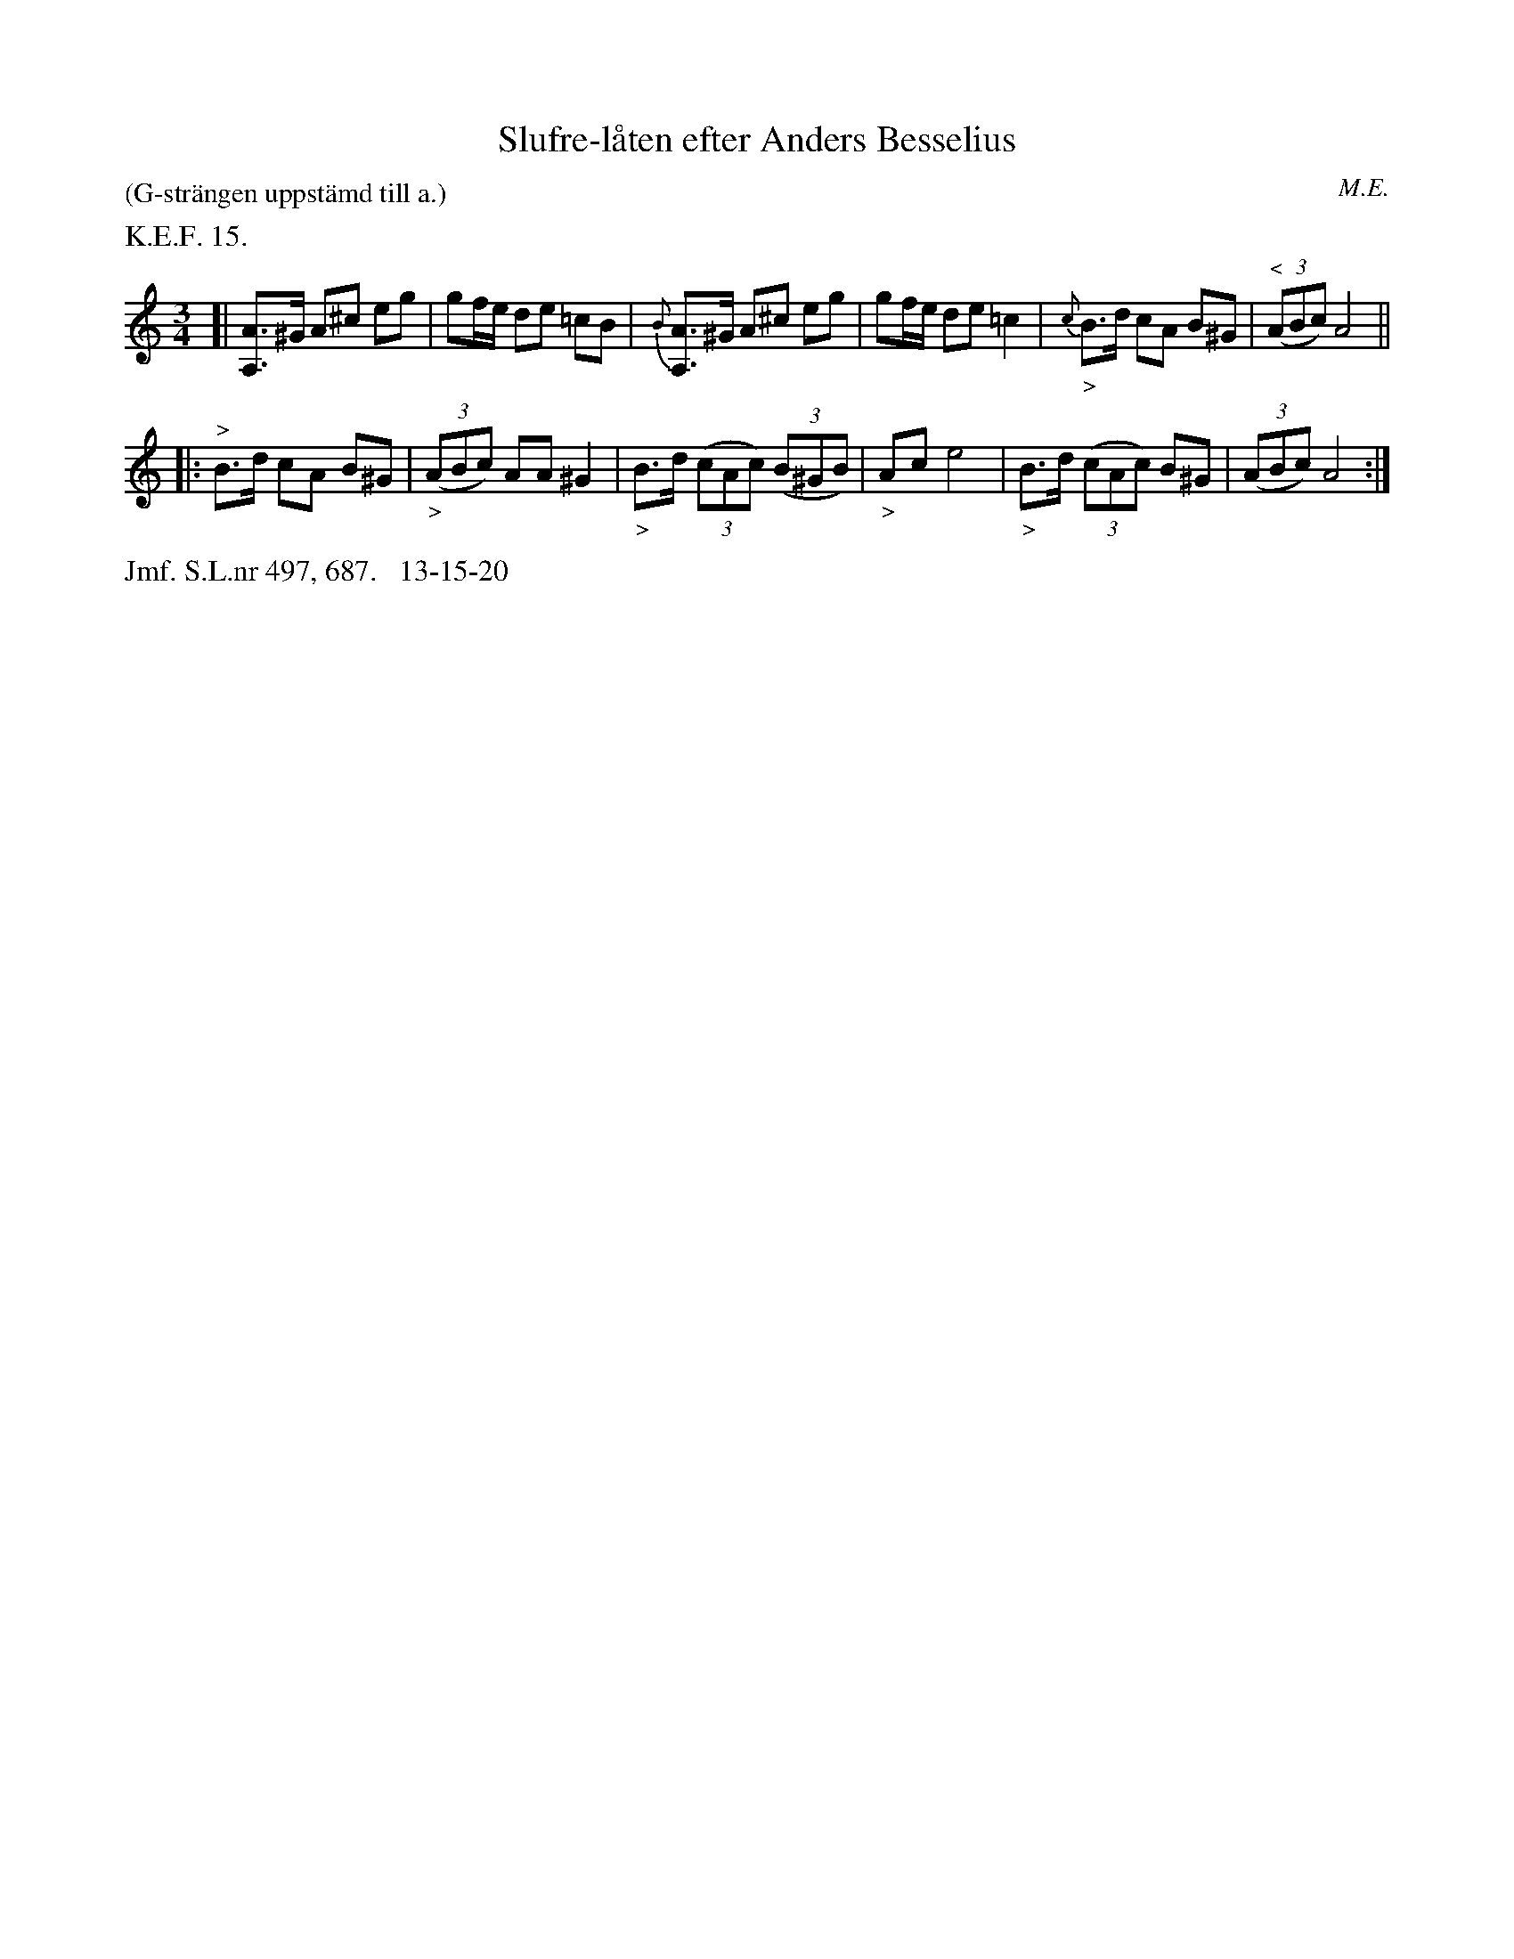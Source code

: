 X: 0008
T: Slufre-l\aaten efter Anders Besselius
O: M.E.
%R: polska
B: Paul B\"ackstr\"om's "L\aatar fr\aan Dalarna" collection" 1974
Z: 2022 John Chambers <jc:trillian.mit.edu>
M: 3/4
L: 1/8
P: (G-str\"angen uppst\"amd till a.)
K: Am
%%text K.E.F. 15.
%%slurgraces 1
%%graceslurs 1
% - - - - - - - - - -
[|\
[AA,]>^G A^c eg | gf/e/ de =cB |\
{B}[AA,]>^G A^c eg | gf/e/ de =c2 |\
{c}"_>"B>d cA B^G | (3("^<"ABc) A4 ||
|:\
"^>"B>d cA B^G | (3("_>"ABc) AA ^G2 |\
"_>"B>d (3(cAc) (3(B^GB) | "_>"Ac e4 |\
"_>"B>d (3(cAc) B^G | (3(ABc) A4 :|
% - - - - - - - - - -
%%text Jmf. S.L.nr 497, 687.   13-15-20

